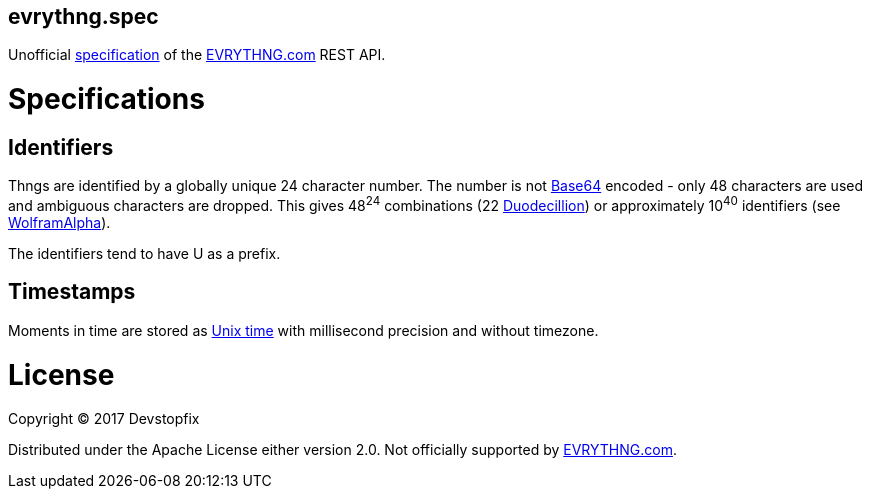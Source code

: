 evrythng.spec
-------------

Unofficial https://clojure.org/about/spec[specification] of the https://evrythng.com/[EVRYTHNG.com] REST API.

# Specifications

## Identifiers

Thngs are identified by a globally unique 24 character number. The number is not https://en.wikipedia.org/wiki/Base64[Base64] encoded - only 48 characters are used and ambiguous characters are dropped. This gives 48^24^ combinations (22 https://en.wikipedia.org/wiki/Names_of_large_numbers[Duodecillion]) or approximately 10^40^ identifiers (see https://www.wolframalpha.com/input/?i=48%5E24+%3D+10%5Ex[WolframAlpha]).

The identifiers tend to have +U+ as a prefix.

## Timestamps

Moments in time are stored as https://en.wikipedia.org/wiki/Unix_time[Unix time] with millisecond precision and without timezone.

# License

Copyright © 2017 Devstopfix

Distributed under the Apache License either version 2.0. Not officially supported by https://evrythng.com/[EVRYTHNG.com].
